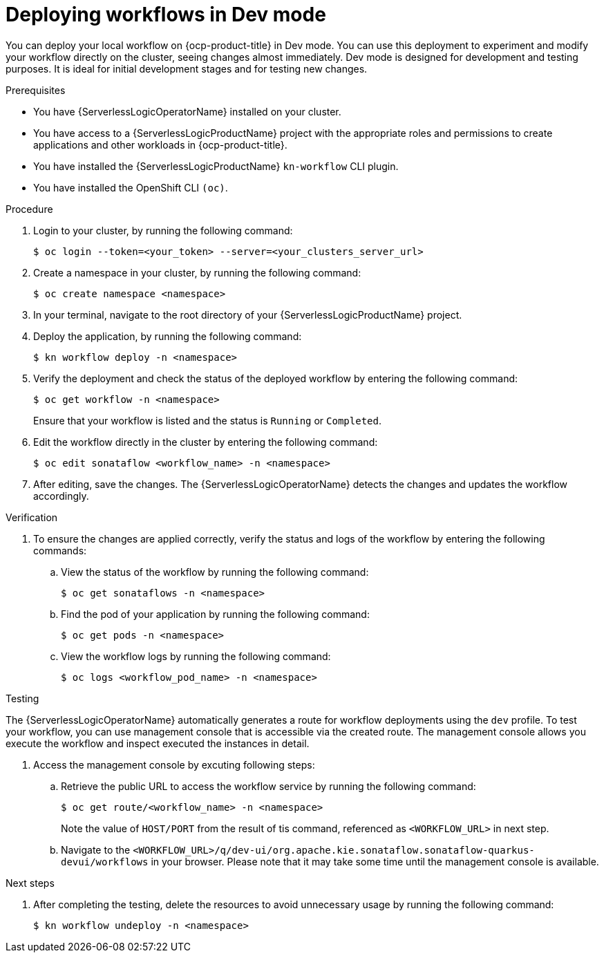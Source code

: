 // Module included in the following assemblies:
//
// * serverless/serverless-logic/serverless-logic-creating-managing-workflows.adoc

:_mod-docs-content-type: PROCEDURE
[id="serverless-logic-deploying-workflows-dev-mode_{context}"]
= Deploying workflows in Dev mode

You can deploy your local workflow on {ocp-product-title} in Dev mode. You can use this deployment to experiment and modify your workflow directly on the cluster, seeing changes almost immediately. Dev mode is designed for development and testing purposes. It is ideal for initial development stages and for testing new changes.

.Prerequisites

* You have {ServerlessLogicOperatorName} installed on your cluster.
* You have access to a {ServerlessLogicProductName} project with the appropriate roles and permissions to create applications and other workloads in {ocp-product-title}.
* You have installed the {ServerlessLogicProductName} `kn-workflow` CLI plugin.
* You have installed the OpenShift CLI `(oc)`.

.Procedure

. Login to your cluster, by running the following command:
+
[source,terminal]
----
$ oc login --token=<your_token> --server=<your_clusters_server_url>
----

. Create a namespace in your cluster, by running the following command:
+
[source,terminal]
----
$ oc create namespace <namespace>
----

. In your terminal, navigate to the root directory of your {ServerlessLogicProductName} project.

. Deploy the application, by running the following command:
+
[source,terminal]
----
$ kn workflow deploy -n <namespace>
----

. Verify the deployment and check the status of the deployed workflow by entering the following command:
+
[source,terminal]
----
$ oc get workflow -n <namespace>
----
+
Ensure that your workflow is listed and the status is `Running` or `Completed`.

. Edit the workflow directly in the cluster by entering the following command: 
+
[source,terminal]
----
$ oc edit sonataflow <workflow_name> -n <namespace>
----

. After editing, save the changes. The {ServerlessLogicOperatorName} detects the changes and updates the workflow accordingly.

.Verification

. To ensure the changes are applied correctly, verify the status and logs of the workflow by entering the following commands: 

.. View the status of the workflow by running the following command:
+
[source,terminal]
----
$ oc get sonataflows -n <namespace>
----

.. Find the pod of your application by running the following command:
+
[source,terminal]
----
$ oc get pods -n <namespace>
----

.. View the workflow logs by running the following command:
+
[source,terminal]
----
$ oc logs <workflow_pod_name> -n <namespace>
----

.Testing

The {ServerlessLogicOperatorName} automatically generates a route for workflow deployments using the `dev` profile. To test your workflow, you can use management console that is accessible via the created route. The management console allows you execute the workflow and inspect executed the instances in detail.

. Access the management console by excuting following steps: 

.. Retrieve the public URL to access the workflow service by running the following command:
+
[source,terminal]
----
$ oc get route/<workflow_name> -n <namespace>
----
+
Note the value of `HOST/PORT` from the result of tis command, referenced as `<WORKFLOW_URL>` in next step.

.. Navigate to the `<WORKFLOW_URL>/q/dev-ui/org.apache.kie.sonataflow.sonataflow-quarkus-devui/workflows` in your browser. Please note that it may take some time until the management console is available. 


.Next steps

. After completing the testing, delete the resources to avoid unnecessary usage by running the following command:
+
[source,terminal]
----
$ kn workflow undeploy -n <namespace>
----




